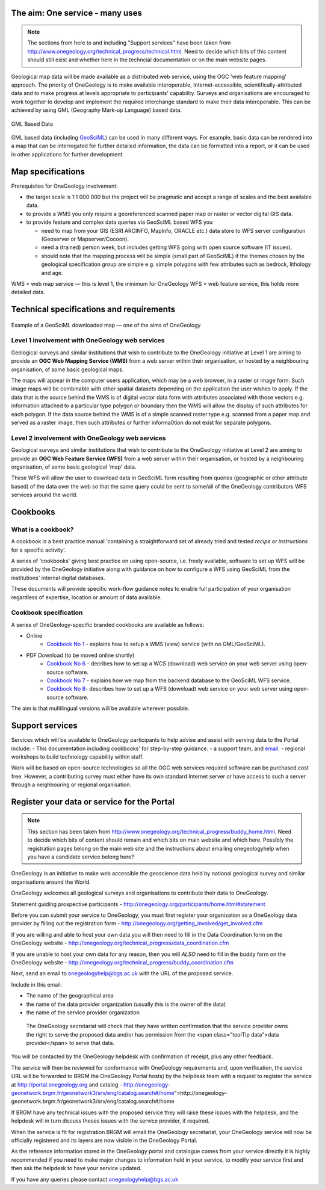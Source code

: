 
********************************
The aim: One service - many uses
********************************

.. note::

   The sections from here to and including "Support services" have been taken from http://www.onegeology.org/technical_progress/technical.html. Need to decide which bits of this content should still exist and whether here in the techncial documentation or on the main website pages.

Geological map data will be made available as a distributed web service, using the OGC 'web feature mapping' approach. The priority of OneGeology is to make available interoperable, Internet-accessible, scientifically-attributed data and to make progress at levels appropriate to participants' capability. Surveys and organisations are encouraged to work together to develop and implement the required interchange standard to make their data interoperable. This can be achieved by using GML (Geography Mark-up Language) based
data.

.. figure:: /images/gml_based_data.jpg
    :width: 417px
    :align: center
    :height: 249px
    :alt: GML-Based data
    :figclass: align-center

    GML Based Data


GML based data (including `GeoSciML <http://www.cgi-iugs.org/tech_collaboration/geosciml.html>`_) can be used in many different ways.
For example, basic data can be rendered into a map that can be interrogated for further detailed information, the data can be formatted into a report, or it can be used in other applications for further development.

******************
Map specifications
******************

Prerequisites for OneGeology involvement:

- the target scale is 1:1 000 000 but the project will be pragmatic and accept a range of scales and the best available data.
- to provide a WMS you only require a georeferenced scanned paper map or raster or vector digital GIS data.
- to provide feature and complex data queries via GeoSciML based WFS you

  - need to map from your GIS (ESRI ARCINFO, MapInfo, ORACLE etc.) data store to WFS server configuration (Geoserver or Mapserver/Cocoon).
  - need a (trained) person week, but includes getting WFS going with open source software (IT issues).
  - should note that the mapping process will be simple (small part of GeoSciML) if the themes chosen by the geological specification group are simple e.g. simple polygons with few attributes such as bedrock, lithology and age.

WMS = web map service — this is level 1, the minimum for OneGeology
WFS = web feature service, this holds more detailed data.

*****************************************
Technical specifications and requirements
*****************************************

.. figure:: /images/map_explorer.jpg
    :width: 417px
    :align: center
    :height: 249px
    :alt: Map
    :figclass: align-center

    Example of a GeoSciML downloaded map — one of the aims of OneGeology

Level 1 involvement with OneGeology web services
================================================

Geological surveys and similar institutions that wish to contribute to the OneGeology initiative at Level 1 are aiming to provide an **OGC Web Mapping Service (WMS)** from a web server within their organisation, or hosted by a neighbouring organisation, of some basic geological maps.

The maps will appear in the computer users application, which may be a web browser, in a raster or image form. Such image maps will be combinable with other spatial datasets depending on the application the user wishes to apply. If the data that is the source behind the WMS is of digital vector data form with attributes associated with those vectors e.g. information attached to a particular type polygon or boundary then the WMS will allow the display of such attributes for each polygon. If the data source behind the WMS is of a simple scanned raster type e.g. scanned from a paper map and served as a raster image, then such attributes or further informa0tion do not exist for separate polygons.


Level 2 involvement with OneGeology web services
================================================

Geological surveys and similar institutions that wish to contribute to the OneGeology initiative at Level 2 are aiming to provide an **OGC Web Feature Service (WFS)** from a web server within their organisation, or hosted by a neighbouring organisation, of some basic geological 'map' data.

These WFS will allow the user to download data in GeoSciML form resulting from queries (geographic or other attribute based) of the data over the web so that the same query could be sent to some/all of the OneGeology contributors WFS services around the world.

*********
Cookbooks
*********

What is a cookbook?
===================

A cookbook is a best practice manual 'containing a straightforward set of already tried and tested *recipe or instructions* for a specific activity'.

A series of 'cookbooks' giving best practice on using open-source, i.e. freely available, software to set up WFS will be provided by the OneGeology initiative along with guidance on how to configure a WFS using GeoSciML from the institutions' internal digital databases.

These documents will provide specific work-flow guidance notes to enable full participation of your organisation regardless of expertise, location or amount of data available.

Cookbook specification
======================

A series of OneGeology-specific branded cookbooks are available as follows:

- Online
    - `Cookbook No 1 <https://onegeology-docs.readthedocs.io/en/latest/webservices.html#wms>`_ - explains how to setup a WMS (view) service (with no GML/GeoSciML).

- PDF Download (to be moved online shortly)
    - `Cookbook No 6 <http://www.onegeology.org/docs/technical/CB6-HowToServe-a-OneGeology-WCS_v1.pdf>`_ - decribes how to set up a WCS (download) web service on your web server using open-source software.
    - `Cookbook No 7 <http://www.onegeology.org/docs/technical/GeoSciML_Cookbook_1.3.pdf>`_ - explains how we map from the backend database to the GeoSciML WFS service.
    - `Cookbook No 8 <http://www.onegeology.org/docs/technical/OneGeologyWFSCookbook_v1.4.pdf>`_- describes how to set up a WFS (download) web service on your web server using open-source software.

The aim is that multilingual versions will be available wherever possible.

****************
Support services
****************

Services which will be available to OneGeology participants to help advise and assist with serving data to the Portal include:
- This documentation including cookbooks' for step-by-step guidance.
- a support team, and `email <onegeologyhelp@bgs.ac.uk>`_.
- regional workshops to build technology capability within staff.

Work will be based on open-source technologies so all the OGC web services required software can be purchased cost free. However, a contributing survey must either have its own standard Internet server or have access to such a server through a neighbouring or regional organisation.

********************************************
Register your data or service for the Portal
********************************************

.. note::

   This section has been taken from http://www.onegeology.org/technical_progress/buddy_home.html. Need to decide which bits of content should remain and which bits on main website and which here. Possibly the registration pages belong on the main web site and the instructions about emailing onegeologyhelp when you have a candidate service belong here?

OneGeology is an initiative to make web accessible the geoscience data held by national geological survey and similar organisations around the World.

OneGeology welcomes all geological surveys and organisations to contribute their data to OneGeology.

Statement guiding prospective participants - http://onegeology.org/participants/home.html#statement

Before you can submit your service to OneGeology, you must first register your organization as a OneGeology data provider by filling out the registration form - http://onegeology.org/getting_involved/get_involved.cfm

If you are willing and able to host your own data you will then need to fill in the Data Coordination form on the OneGeology website - http://onegeology.org/technical_progress/data_coordination.cfm

If you are unable to host your own data for any reason, then you will *ALSO* need to fill in the buddy form on the OneGeology website - http://onegeology.org/technical_progress/buddy_coordination.cfm

Next, send an email to onegeologyhelp@bgs.ac.uk with the URL of the proposed service.

Include in this email:

- The name of the geographical area
- the name of the data provider organization (usually this is the owner of the data)
- the name of the service provider organization

 The OneGeology secretariat will check that they have written confirmation that the service provider owns the right to serve the proposed data and/or has permission from the <span class="toolTip data">data provider</span> to serve that data.

You will be contacted by the OneGeology helpdesk with confirmation of receipt, plus any other feedback.

The service will then be reviewed for conformance with OneGeology requirements and, upon verification, the service URL will be forwarded to BRGM the OneGeology Portal hosts) by the helpdesk team with a request to register the service at http://portal.onegeology.org and catalog - http://onegeology-geonetwork.brgm.fr/geonetwork3/srv/eng/catalog.search#/home">http://onegeology-geonetwork.brgm.fr/geonetwork3/srv/eng/catalog.search#/home

If BRGM have any technical issues with the proposed service they will raise these issues with the helpdesk, and the helpdesk will in turn discuss theses issues with the service provider, if required.

When the service is fit for registration BRGM will email the OneGeology secretariat, your OneGeology service will now be officially registered and its layers are now visible in the OneGeology Portal.

As the reference information stored in the OneGeology portal and catalogue comes from your service directly it is highly recommended if you need to make major changes to information held in your service, to modify your service first and then ask the helpdesk to have your service updated.

If you have any queries please contact onegeologyhelp@bgs.ac.uk
